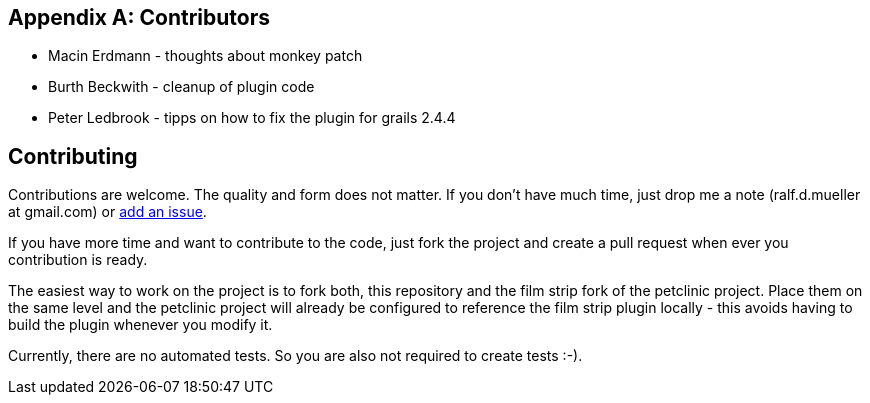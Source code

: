 :numbered!:

[appendix]

== Contributors

* Macin Erdmann - thoughts about monkey patch
* Burth Beckwith - cleanup of plugin code
* Peter Ledbrook - tipps on how to fix the plugin for grails 2.4.4

== Contributing

Contributions are welcome. The quality and form does not matter. If you don't have
much time, just drop me a note (ralf.d.mueller at gmail.com) or
https://github.com/rdmueller/grails-filmStrip/issues[add an issue].

If you have more time and want to contribute to the code, just fork the project
and create a pull request when ever you contribution is ready.

The easiest way to work on the project is to fork both, this repository and the
film strip fork of the petclinic project. Place them on the same level and the
petclinic project will already be configured to reference the film strip plugin
locally - this avoids having to build the plugin whenever you modify it.

Currently, there are no automated tests. So you are also not required to create tests :-).
